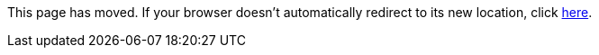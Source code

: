 
This page has moved. If your browser doesn't automatically redirect to its new location, click
link:../settings/caches.html[here].
